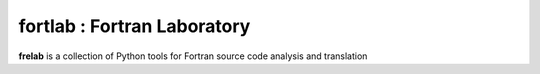 fortlab : Fortran Laboratory
==================================================

**frelab** is a collection of Python tools for Fortran source code analysis and translation
